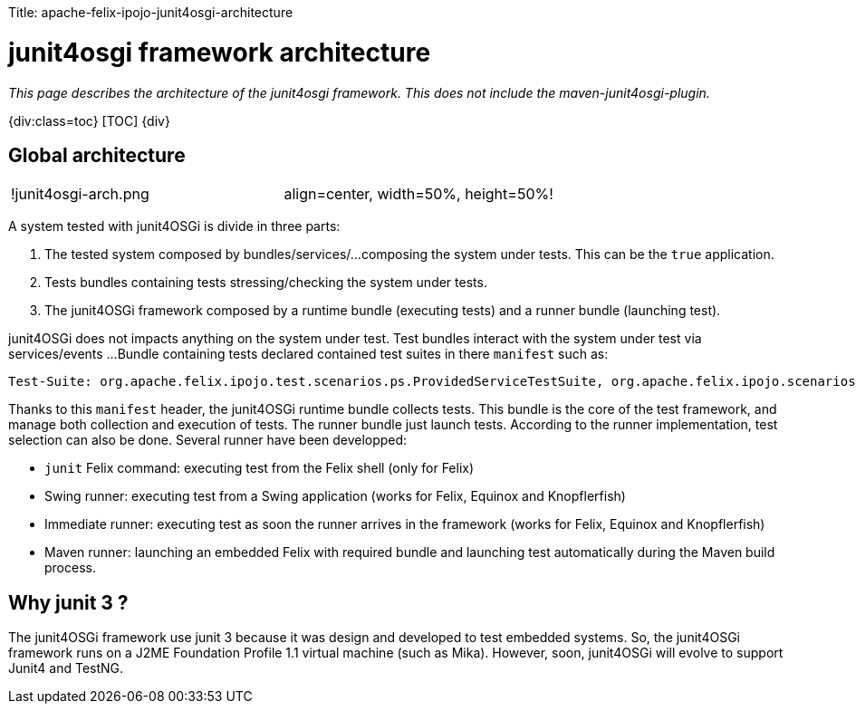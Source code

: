 :doctype: book

Title: apache-felix-ipojo-junit4osgi-architecture

= junit4osgi framework architecture

_This page describes the architecture of the junit4osgi framework.
This does not include the maven-junit4osgi-plugin._

{div:class=toc} [TOC] \{div}

== Global architecture

[cols=2*]
|===
| !junit4osgi-arch.png
| align=center, width=50%, height=50%!
|===

A system tested with junit4OSGi is divide in three parts:

. The tested system composed by bundles/services/...
composing the system under tests.
This can be the `true` application.
. Tests bundles containing tests stressing/checking the system under tests.
. The junit4OSGi framework composed by a runtime bundle (executing tests) and a runner bundle (launching test).

junit4OSGi does not impacts anything on the system under test.
Test bundles interact with the system under test via services/events ...
Bundle containing tests declared contained test suites in there `manifest` such as:

 Test-Suite: org.apache.felix.ipojo.test.scenarios.ps.ProvidedServiceTestSuite, org.apache.felix.ipojo.scenarios.ps.StrategyTestSuite

Thanks to this `manifest` header, the junit4OSGi runtime bundle collects tests.
This bundle is the core of the test framework, and manage both collection and execution of tests.
The runner bundle just launch tests.
According to the runner implementation, test selection can also be done.
Several runner have been developped:

* `junit` Felix command: executing test from the Felix shell (only for Felix)
* Swing runner: executing test from a Swing application (works for Felix, Equinox and Knopflerfish)
* Immediate runner: executing test as soon the runner arrives in the framework (works for Felix, Equinox and Knopflerfish)
* Maven runner: launching an embedded Felix with required bundle and launching test automatically during the Maven build process.

== Why junit 3 ?

The junit4OSGi framework use junit 3 because it was design and developed to test embedded systems.
So, the junit4OSGi framework runs on a J2ME Foundation Profile 1.1 virtual machine (such as Mika).
However, soon, junit4OSGi will evolve to support Junit4 and TestNG.
